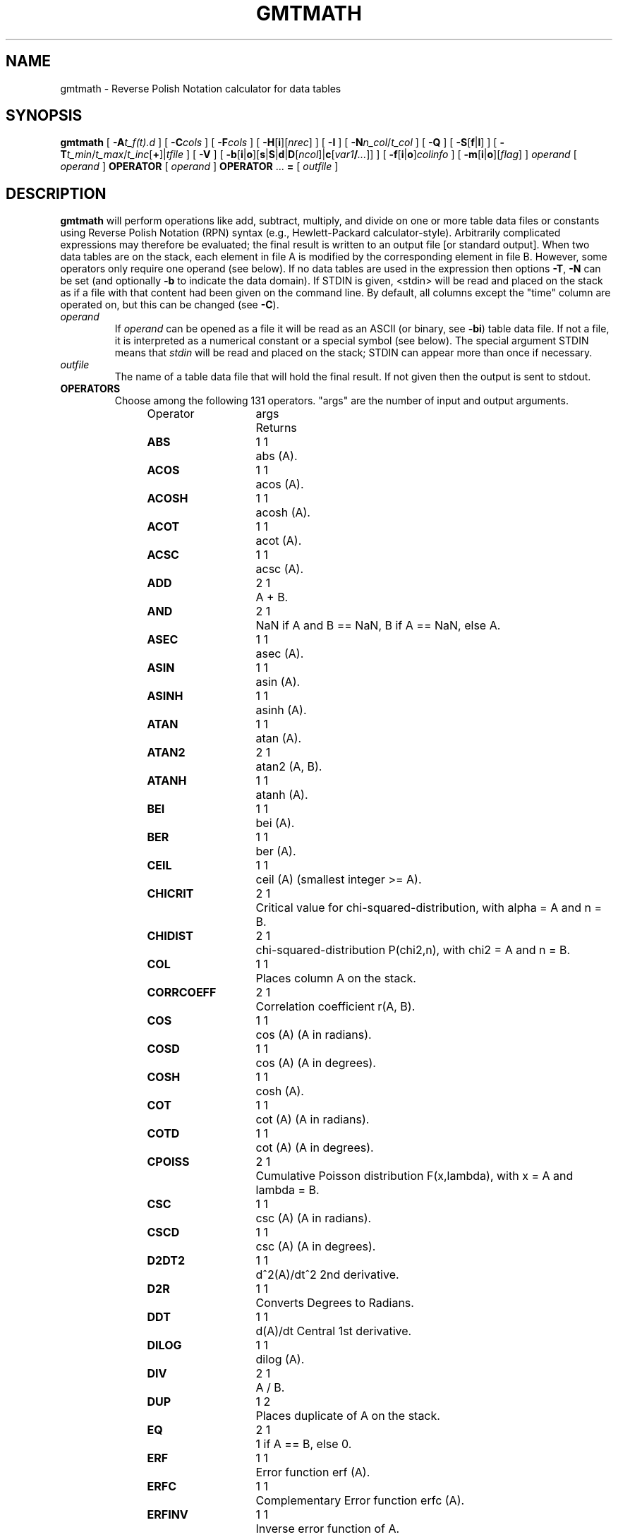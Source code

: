 .TH GMTMATH 1 "1 Jan 2013" "GMT 4.5.9" "Generic Mapping Tools"
.SH NAME
gmtmath \- Reverse Polish Notation calculator for data tables
.SH SYNOPSIS
\fBgmtmath\fP [ \fB\-A\fP\fIt_f(t).d\fP ] [ \fB\-C\fP\fIcols\fP ] [ \fB\-F\fP\fIcols\fP ] [ \fB\-H\fP[\fBi\fP][\fInrec\fP] ] [ \fB\-I\fP ] 
[ \fB\-N\fP\fIn_col\fP/\fIt_col\fP ] [ \fB\-Q\fP ] [ \fB\-S\fP[\fBf\fP|\fBl\fP] ] 
[ \fB\-T\fP\fIt_min\fP/\fIt_max\fP/\fIt_inc\fP[\fB+\fP]|\fItfile\fP ] [ \fB\-V\fP ] [ \fB\-b\fP[\fBi\fP|\fBo\fP][\fBs\fP|\fBS\fP|\fBd\fP|\fBD\fP[\fIncol\fP]|\fBc\fP[\fIvar1\fP\fB/\fP\fI...\fP]] ] 
[ \fB\-f\fP[\fBi\fP|\fBo\fP]\fIcolinfo\fP ] [ \fB\-m\fP[\fBi\fP|\fBo\fP][\fIflag\fP] ] \fIoperand\fP [ \fIoperand\fP ] \fBOPERATOR\fP [ \fIoperand\fP ] 
\fBOPERATOR\fP ... \fB=\fP [ \fIoutfile\fP ]
.SH DESCRIPTION
\fBgmtmath\fP will perform operations like add, subtract, multiply, and divide
on one or more table data files or constants using Reverse Polish Notation (RPN)
syntax (e.g., Hewlett-Packard calculator-style).  Arbitrarily complicated expressions
may therefore be evaluated; the final result is written to an output file
[or standard output].
When two data tables are on the stack, each element in file A is modified by the corresponding element in file B.
However, some operators only require one operand (see below).  If no data tables are used in the
expression then options \fB\-T\fP, \fB\-N\fP can be set (and optionally \fB\-b\fP to indicate the data domain).
If STDIN is given, <stdin> will be read and placed on the stack as if a file with that content
had been given on the command line.  By default, all columns except the
"time" column are operated on, but this can be changed (see \fB\-C\fP).
.TP
\fIoperand\fP
If \fIoperand\fP can be opened as a file it will be read as an ASCII (or binary, see \fB\-bi\fP) table data file.
If not a file, it is interpreted as a numerical constant or a special symbol (see below).  The special argument
STDIN means that \fIstdin\fP will be read and placed on the stack; STDIN can appear more than once if necessary.
.TP
\fIoutfile\fP
The name of a table data file that will hold the final result.  If not given then the output is sent to stdout.
.TP
.B OPERATORS
Choose among the following 131 operators. "args" are the number of input and output arguments.
.br
.sp
Operator	args	Returns
.br
.sp
\fBABS      \fP	1 1	abs (A).
.br
\fBACOS     \fP	1 1	acos (A).
.br
\fBACOSH    \fP	1 1	acosh (A).
.br
\fBACOT     \fP	1 1	acot (A).
.br
\fBACSC     \fP	1 1	acsc (A).
.br
\fBADD      \fP	2 1	A + B.
.br
\fBAND      \fP	2 1	NaN if A and B == NaN, B if A == NaN, else A.
.br
\fBASEC     \fP	1 1	asec (A).
.br
\fBASIN     \fP	1 1	asin (A).
.br
\fBASINH    \fP	1 1	asinh (A).
.br
\fBATAN     \fP	1 1	atan (A).
.br
\fBATAN2    \fP	2 1	atan2 (A, B).
.br
\fBATANH    \fP	1 1	atanh (A).
.br
\fBBEI      \fP	1 1	bei (A).
.br
\fBBER      \fP	1 1	ber (A).
.br
\fBCEIL     \fP	1 1	ceil (A) (smallest integer >= A).
.br
\fBCHICRIT  \fP	2 1	Critical value for chi-squared-distribution, with alpha = A and n = B.
.br
\fBCHIDIST  \fP	2 1	chi-squared-distribution P(chi2,n), with chi2 = A and n = B.
.br
\fBCOL      \fP	1 1	Places column A on the stack.
.br
\fBCORRCOEFF\fP	2 1	Correlation coefficient r(A, B).
.br
\fBCOS      \fP	1 1	cos (A) (A in radians).
.br
\fBCOSD     \fP	1 1	cos (A) (A in degrees).
.br
\fBCOSH     \fP	1 1	cosh (A).
.br
\fBCOT      \fP	1 1	cot (A) (A in radians).
.br
\fBCOTD     \fP	1 1	cot (A) (A in degrees).
.br
\fBCPOISS   \fP	2 1	Cumulative Poisson distribution F(x,lambda), with x = A and lambda = B.
.br
\fBCSC      \fP	1 1	csc (A) (A in radians).
.br
\fBCSCD     \fP	1 1	csc (A) (A in degrees).
.br
\fBD2DT2    \fP	1 1	d^2(A)/dt^2 2nd derivative.
.br
\fBD2R      \fP	1 1	Converts Degrees to Radians.
.br
\fBDDT      \fP	1 1	d(A)/dt Central 1st derivative.
.br
\fBDILOG    \fP	1 1	dilog (A).
.br
\fBDIV      \fP	2 1	A / B.
.br
\fBDUP      \fP	1 2	Places duplicate of A on the stack.
.br
\fBEQ       \fP	2 1	1 if A == B, else 0.
.br
\fBERF      \fP	1 1	Error function erf (A).
.br
\fBERFC     \fP	1 1	Complementary Error function erfc (A).
.br
\fBERFINV   \fP	1 1	Inverse error function of A.
.br
\fBEXCH     \fP	2 2	Exchanges A and B on the stack.
.br
\fBEXP      \fP	1 1	exp (A).
.br
\fBFACT     \fP	1 1	A! (A factorial).
.br
\fBFCRIT    \fP	3 1	Critical value for F-distribution, with alpha = A, n1 = B, and n2 = C.
.br
\fBFDIST    \fP	3 1	F-distribution Q(F,n1,n2), with F = A, n1 = B, and n2 = C.
.br
\fBFLIPUD   \fP	1 1	Reverse order of each column.
.br
\fBFLOOR    \fP	1 1	floor (A) (greatest integer <= A).
.br
\fBFMOD     \fP	2 1	A % B (remainder after truncated division).
.br
\fBGE       \fP	2 1	1 if A >= B, else 0.
.br
\fBGT       \fP	2 1	1 if A > B, else 0.
.br
\fBHYPOT    \fP	2 1	hypot (A, B) = sqrt (A*A + B*B).
.br
\fBI0       \fP	1 1	Modified Bessel function of A (1st kind, order 0).
.br
\fBI1       \fP	1 1	Modified Bessel function of A (1st kind, order 1).
.br
\fBIN       \fP	2 1	Modified Bessel function of A (1st kind, order B).
.br
\fBINRANGE  \fP	3 1	1 if B <= A <= C, else 0.
.br
\fBINT      \fP	1 1	Numerically integrate A.
.br
\fBINV      \fP	1 1	1 / A.
.br
\fBISNAN    \fP	1 1	1 if A == NaN, else 0.
.br
\fBJ0       \fP	1 1	Bessel function of A (1st kind, order 0).
.br
\fBJ1       \fP	1 1	Bessel function of A (1st kind, order 1).
.br
\fBJN       \fP	2 1	Bessel function of A (1st kind, order B).
.br
\fBK0       \fP	1 1	Modified Kelvin function of A (2nd kind, order 0).
.br
\fBK1       \fP	1 1	Modified Bessel function of A (2nd kind, order 1).
.br
\fBKEI      \fP	1 1	kei (A).
.br
\fBKER      \fP	1 1	ker (A).
.br
\fBKN       \fP	2 1	Modified Bessel function of A (2nd kind, order B).
.br
\fBKURT     \fP	1 1	Kurtosis of A.
.br
\fBLE       \fP	2 1	1 if A <= B, else 0.
.br
\fBLMSSCL   \fP	1 1	LMS scale estimate (LMS STD) of A.
.br
\fBLOG      \fP	1 1	log (A) (natural log).
.br
\fBLOG10    \fP	1 1	log10 (A) (base 10).
.br
\fBLOG1P    \fP	1 1	log (1+A) (accurate for small A).
.br
\fBLOG2     \fP	1 1	log2 (A) (base 2).
.br
\fBLOWER    \fP	1 1	The lowest (minimum) value of A.
.br
\fBLRAND    \fP	2 1	Laplace random noise with mean A and std. deviation B.
.br
\fBLSQFIT   \fP	1 0	Let current table be [A | b]; return least squares solution x = A \\ b.
.br
\fBLT       \fP	2 1	1 if A < B, else 0.
.br
\fBMAD      \fP	1 1	Median Absolute Deviation (L1 STD) of A.
.br
\fBMAX      \fP	2 1	Maximum of A and B.
.br
\fBMEAN     \fP	1 1	Mean value of A.
.br
\fBMED      \fP	1 1	Median value of A.
.br
\fBMIN      \fP	2 1	Minimum of A and B.
.br
\fBMOD      \fP	2 1	A mod B (remainder after floored division).
.br
\fBMODE     \fP	1 1	Mode value (Least Median of Squares) of A.
.br
\fBMUL      \fP	2 1	A * B.
.br
\fBNAN      \fP	2 1	NaN if A == B, else A.
.br
\fBNEG      \fP	1 1	-A.
.br
\fBNEQ      \fP	2 1	1 if A != B, else 0.
.br
\fBNOT      \fP	1 1	NaN if A == NaN, 1 if A == 0, else 0.
.br
\fBNRAND    \fP	2 1	Normal, random values with mean A and std. deviation B.
.br
\fBOR       \fP	2 1	NaN if A or B == NaN, else A.
.br
\fBPLM      \fP	3 1	Associated Legendre polynomial P(A) degree B order C.
.br
\fBPLMg     \fP	3 1	Normalized associated Legendre polynomial P(A) degree B order C (geophysical convention).
.br
\fBPOP      \fP	1 0	Delete top element from the stack.
.br
\fBPOW      \fP	2 1	A ^ B.
.br
\fBPQUANT   \fP	2 1	The B'th Quantile (0-100%) of A.\"'
.br
\fBPSI      \fP	1 1	Psi (or Digamma) of A.
.br
\fBPV       \fP	3 1	Legendre function Pv(A) of degree v = real(B) + imag(C).
.br
\fBQV       \fP	3 1	Legendre function Qv(A) of degree v = real(B) + imag(C).
.br
\fBR2       \fP	2 1	R2 = A^2 + B^2.
.br
\fBR2D      \fP	1 1	Convert Radians to Degrees.
.br
\fBRAND     \fP	2 1	Uniform random values between A and B.
.br
\fBRINT     \fP	1 1	rint (A) (nearest integer).
.br
\fBROOTS    \fP	2 1	Treats col A as f(t) = 0 and returns its roots.
.br
\fBROTT     \fP	2 1	Rotate A by the (constant) shift B in the t-direction.
.br
\fBSEC      \fP	1 1	sec (A) (A in radians).
.br
\fBSECD     \fP	1 1	sec (A) (A in degrees).
.br
\fBSIGN     \fP	1 1	sign (+1 or -1) of A.
.br
\fBSIN      \fP	1 1	sin (A) (A in radians).
.br
\fBSINC     \fP	1 1	sinc (A) (sin (pi*A)/(pi*A)).
.br
\fBSIND     \fP	1 1	sin (A) (A in degrees).
.br
\fBSINH     \fP	1 1	sinh (A).
.br
\fBSKEW     \fP	1 1	Skewness of A.
.br
\fBSQR      \fP	1 1	A^2.
.br
\fBSQRT     \fP	1 1	sqrt (A).
.br
\fBSTD      \fP	1 1	Standard deviation of A.
.br
\fBSTEP     \fP	1 1	Heaviside step function H(A).
.br
\fBSTEPT    \fP	1 1	Heaviside step function H(t-A).
.br
\fBSUB      \fP	2 1	A - B.
.br
\fBSUM      \fP	1 1	Cumulative sum of A.
.br
\fBTAN      \fP	1 1	tan (A) (A in radians).
.br
\fBTAND     \fP	1 1	tan (A) (A in degrees).
.br
\fBTANH     \fP	1 1	tanh (A).
.br
\fBTCRIT    \fP	2 1	Critical value for Student's t-distribution, with alpha = A and n = B.\"'
.br
\fBTDIST    \fP	2 1	Student's t-distribution A(t,n), with t = A, and n = B.\"'
.br
\fBTN       \fP	2 1	Chebyshev polynomial Tn(-1<A<+1) of degree B.
.br
\fBUPPER    \fP	1 1	The highest (maximum) value of A.
.br
\fBXOR      \fP	2 1	B if A == NaN, else A.
.br
\fBY0       \fP	1 1	Bessel function of A (2nd kind, order 0).
.br
\fBY1       \fP	1 1	Bessel function of A (2nd kind, order 1).
.br
\fBYN       \fP	2 1	Bessel function of A (2nd kind, order B).
.br
\fBZCRIT    \fP	1 1	Critical value for the normal-distribution, with alpha = A.
.br
\fBZDIST    \fP	1 1	Cumulative normal-distribution C(x), with x = A.
.br
.TP
.B SYMBOLS
The following symbols have special meaning:
.br
.sp
\fBPI\fP	3.1415926...
.br
\fBE \fP	2.7182818...
.br
\fBEULER \fP	0.5772156...
.br
\fBTMIN \fP	Minimum t value
.br
\fBTMAX \fP	Maximum t value
.br
\fBTINC \fP	t increment
.br
\fBN \fP	The number of records
.br
\fBT \fP	Table with t-coordinates
.br
.SH OPTIONS
.TP
\fB\-A\fP
Requires \fB\-N\fP and will partially initialize a table with values from the given file containing
\fIt\fP and \fIf(t)\fP only.  The \fIt\fP is placed in column \fIt_col\fP while \fIf(t)\fP goes into
column \fIn_col\fP - 1 (see \fB\-N\fP).
.TP
\fB\-C\fP
Select the columns that will be operated on until next occurrence of \fB\-C\fP.
List columns separated by commas; ranges like 1,3-5,7 are allowed.  \fB\-C\fP
(no arguments) resets the default action of using all columns except time column (see \fB\-N\fP). 
\fB\-Ca\fP selects all columns, including time column, while \fB\-Cr\fP reverses (toggles) the current
choices.
.TP
\fB\-F\fP
Give a comma-separated list of desired columns or ranges that should be part of the output
(0 is first column) [Default outputs all columns].
.TP
\fB\-H\fP
Input file(s) has header record(s).  If used, the default number of header records is \fBN_HEADER_RECS\fP.
Use \fB\-Hi\fP if only input data should have header records [Default will write out header records if the
input data have them]. Blank lines and lines starting with # are always skipped.
.TP
\fB\-I\fP
Reverses the output row sequence from ascending time to descending [ascending].
.TP
\fB\-N\fP
Select the number of columns and the column number that contains the
"time" variable.  Columns are numbered starting at 0 [2/0].
.TP
\fB\-Q\fP
Quick mode for scalar calculation.  Shorthand for \fB\-Ca\fP \fB\-N\fP1/0 \fB\-T\fP0/0/1.
.TP
\fB\-S\fP
Only report the first or last row of the results [Default is all rows].  This is useful if
you have computed a statistic (say the \fBMODE\fP) and only want to report a single number
instead of numerous records with identical values.
Append \fBl\fP to get the last row and \fBf\fP to get the first row only
[Default].
.TP
\fB\-T\fP
Required when no input files are given.  Sets the t-coordinates of the first
and last point and the equidistant sampling interval for the "time" column (see \fB\-N\fP).
Append \fB+\fP if you are specifying the number of equidistant points instead.
If there is no time column (only data columns), give \fB\-T\fP with no arguments; this
also implies \fB\-Ca\fP.  Alternatively, give the name of a file whose first column
contains the desired t-coordinates which may be irregular.
.TP
\fB\-V\fP
Selects verbose mode, which will send progress reports to stderr [Default runs "silently"].
.TP
\fB\-bi\fP
Selects binary input.
Append \fBs\fP for single precision [Default is \fBd\fP (double)].
Uppercase \fBS\fP or \fBD\fP will force byte-swapping.
Optionally, append \fIncol\fP, the number of columns in your binary input file
if it exceeds the columns needed by the program.
Or append \fBc\fP if the input file is netCDF. Optionally, append \fIvar1\fP\fB/\fP\fIvar2\fP\fB/\fP\fI...\fP to
specify the variables to be read.
.TP
\fB\-bo\fP
Selects binary output.
Append \fBs\fP for single precision [Default is \fBd\fP (double)].
Uppercase \fBS\fP or \fBD\fP will force byte-swapping.
Optionally, append \fIncol\fP, the number of desired columns in your binary output file.
[Default is same as input, but see \fB\-F\fP]
.TP
\fB\-m\fP
Multiple segment file(s).  Segments are separated by a special record.
For ASCII files the first character must be \fIflag\fP [Default is '>'].
For binary files all fields must be NaN and \fB\-b\fP must
set the number of output columns explicitly.  By default the \fB\-m\fP
setting applies to both input and output.  Use \fB\-mi\fP and \fB\-mo\fP
to give separate settings to input and output.
.SH ASCII FORMAT PRECISION
The ASCII output formats of numerical data are controlled by parameters in
your \.gmtdefaults4 file.  Longitude and latitude are formatted according to
\fBOUTPUT_DEGREE_FORMAT\fP, whereas other values are formatted according
to \fBD_FORMAT\fP.  Be aware that the format in effect can lead to loss of
precision in the output, which can lead to various problems downstream.  If
you find the output is not written with enough precision, consider switching
to binary output (\fB\-bo\fP if available) or specify more decimals using
the \fBD_FORMAT\fP setting.
.SH NOTES ON OPERATORS
(1) The operators \fBPLM\fP and \fBPLMg\fP calculate the associated Legendre polynomial
of degree L and order M in x which must satisfy -1 <= x <= +1 and 0 <= M <= L.
x, L, and M are the three arguments preceding the operator.
\fBPLM\fP is not normalized and includes the Condon-Shortley phase (-1)^M.
\fBPLMg\fP is normalized in the way that is most commonly used in geophysics.
The C-S phase can be added by using -M as argument.
\fBPLM\fP will overflow at higher degrees, whereas \fBPLMg\fP is stable until ultra high degrees (at
least 3000).
.br
.sp
(2) Files that have the same names as some operators, e.g., \fBADD\fP, \fBSIGN\fP, \fB=\fP, etc. should be
identified by prepending the current directory (i.e., ./LOG).
.br
.sp
(3) The stack depth limit is hard-wired to 100.
.br
.sp
(4) All functions expecting a positive radius (e.g., \fBLOG\fP, \fBKEI\fP, etc.) are passed the
absolute value of their argument.
.br
.sp
(5) The \fBDDT\fP and \fBD2DT2\fP functions only work on regularly spaced data.
.br
.sp
(6) All derivatives are based on central finite differences, with natural
boundary conditions.
.br
.sp
(7) \fBROOTS\fP must be the last operator on the stack, only followed by \fB=\fP.
.SH EXAMPLES
To take the square root of the content of the second data column being piped through \fBgmtmath\fP
by process1 and pipe it through a 3rd process, use
.br
.sp
process1 | \fBgmtmath\fP STDIN \fBSQRT \=\fP | process3
.br
.sp
To take log10 of the average of 2 data files, use
.br
.sp
\fBgmtmath\fP file1.d file2.d \fBADD\fP 0.5 \fBMUL LOG10 \=\fP file3.d
.br
.sp
Given the file samples.d, which holds seafloor ages in m.y. and seafloor depth in m, use the relation
depth(in m) = 2500 + 350 * sqrt (age) to print the depth anomalies:
.br
.sp
\fBgmtmath\fP samples.d \fBT SQRT\fP 350 \fBMUL \fP2500 \fBADD SUB \=\fP | lpr
.br
.sp
To take the average of columns 1 and 4-6 in the three data sets sizes.1, sizes.2, and sizes.3, use
.br
.sp
\fBgmtmath\fP \fB\-C\fP1,4-6 sizes.1 sizes.2 \fBADD\fP sizes.3 \fBADD 3 DIV \=\fP ave.d
.br
.sp
To take the 1-column data set ages.d and calculate the modal value and assign it to a variable, try
.br
.sp
set mode_age = `\fBgmtmath\fP \fB\-S\fP \fB\-T\fP ages.d \fBMODE \=\fP`
.br
.sp
To evaluate the dilog(x) function for coordinates given in the file t.d:
.br
.sp
\fBgmtmath\fP \fB\-T\fPt.d \fBT DILOG \=\fP dilog.d
.br
.sp
To use gmtmath as a RPN Hewlett-Packard calculator on scalars (i.e., no input
files) and calculate arbitrary expressions, use the \fB\-Q\fP option.
As an example, we will calculate the value of Kei (((1 + 1.75)/2.2) + cos (60))
and store the result in the shell variable z:
.br
.sp
set z = `\fBgmtmath\fP \fB\-Q\fP 1 1.75 \fBADD\fP 2.2 \fBDIV\fP 60 \fBCOSD ADD KEI \=\fP`
.br
.sp
To use \fBgmtmath\fP as a general least squares equation solver, imagine that the current table is the
augmented matrix [ A | b ] and you want the least squares solution x to the matrix equation A * x = b.
The operator \fBLSQFIT\fP does this; it is your job to populate the matrix correctly first.  The \fB\-A\fP
option will facilitate this.  Suppose you have a 2-column file ty.d with \fIt\fP and \fIb(t)\fP and you would
like to fit a the model y(t) = a + b*t + c*H(t-t0), where H is the Heaviside step function for a given t0 = 1.55.
Then, you need a 4-column augmented table loaded with t in column 0 and your observed y(t) in column 3.
The calculation becomes
.br
.sp
\fBgmtmath\fP \fB\-N\fP4/1 \fB\-A\fPty.d \fB-C\fP0 1 \fBADD \-C\fP2 1.55 \fBSTEPT ADD \-Ca LSQFIT \=\fP solution.d
.br
.sp
Note we use the \fB\-C\fP option to select which columns we are working on, then make active all the
columns we need (here all of them, with \fB\-Ca\fP) before calling \fBLSQFIT\fP.  The second and fourth
columns (col numbers 1 and 3) are preloaded with t and y(t), respectively, the other columns are zero.  If you already have
a precalculated table with the augmented matrix [ A | b ] in a file (say lsqsys.d), the least squares
solution is simply
.br
.sp
\fBgmtmath\fP \fB\-T\fP lsqsys.d \fBLSQFIT \=\fP solution.d
.SH REFERENCES
Abramowitz, M., and I. A. Stegun, 1964, \fIHandbook of Mathematical
Functions\fP, Applied Mathematics Series, vol. 55, Dover, New York.
.br
Holmes, S. A., and W. E. Featherstone, 2002,  A unified approach to the Clenshaw summation and the
recursive computation of very high degree and order normalised associated Legendre functions.
\fIJournal of Geodesy\fP, 76, 279-299.
.br
Press, W. H.,  S. A. Teukolsky, W. T. Vetterling, and B. P. Flannery, 1992, 
\fINumerical Recipes\fP, 2nd edition, Cambridge Univ., New York.
.br
Spanier, J., and K. B. Oldman, 1987,
\fIAn Atlas of Functions\fP, Hemisphere Publishing Corp.
.SH "SEE ALSO"
.IR GMT (1),
.IR grdmath (1)
